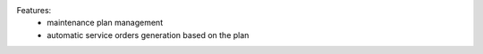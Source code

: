 Features:
  - maintenance plan management
  - automatic service orders generation based on the plan
